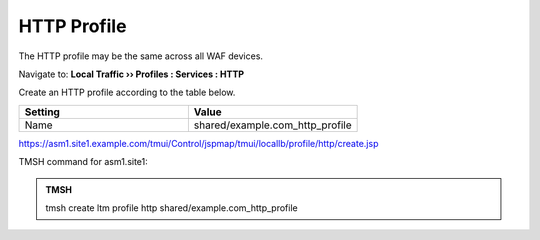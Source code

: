 HTTP Profile
======================

The HTTP profile may be the same across all WAF devices.

Navigate to: **Local Traffic  ››  Profiles : Services : HTTP**

Create an HTTP profile according to the table below.

.. csv-table::
   :header: "Setting", "Value"
   :widths: 15, 15

   "Name", "shared/example.com_http_profile"

.. image:: /_static/class3/shared_http_profile.png

https://asm1.site1.example.com/tmui/Control/jspmap/tmui/locallb/profile/http/create.jsp

TMSH command for asm1.site1:

.. admonition:: TMSH

    tmsh create ltm profile http shared/example.com_http_profile
